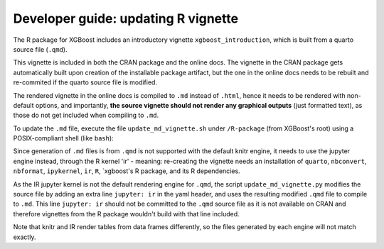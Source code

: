 Developer guide: updating R vignette
====================================

The R package for XGBoost includes an introductory vignette ``xgboost_introduction``, which is built from a quarto source file (``.qmd``).

This vignette is included in both the CRAN package and the online docs. The vignette in the CRAN package gets automatically built upon creation of the installable package artifact, but the one in the online docs needs to be rebuilt and re-commited if the quarto source file is modified.

The rendered vignette in the online docs is compiled to ``.md`` instead of ``.html``, hence it needs to be rendered with non-default options, and importantly, **the source vignette should not render any graphical outputs** (just formatted text), as those do not get included when compiling to ``.md``.

To update the ``.md`` file, execute the file ``update_md_vignette.sh`` under ``/R-package`` (from XGBoost's root) using a POSIX-compliant shell (like ``bash``):

.. code-block:: shell
    ./update_md_vignette.sh

Since generation of ``.md`` files is from ``.qmd`` is not supported with the default knitr engine, it needs to use the jupyter engine instead, through the R kernel 'ir' - meaning: re-creating the vignette needs an installation of ``quarto``, ``nbconvert``, ``nbformat``, ``ipykernel``, ``ir``, ``R``, `xgboost's R package, and its R dependencies.

As the IR jupyter kernel is not the default rendering engine for ``.qmd``, the script ``update_md_vignette.py`` modifies the source file by adding an extra line ``jupyter: ir`` in the yaml header, and uses the resulting modified ``.qmd`` file to compile to ``.md``. This line ``jupyter: ir`` should not be committed to the ``.qmd`` source file as it is not available on CRAN and therefore vignettes from the R package wouldn't build with that line included.

Note that knitr and IR render tables from data frames differently, so the files generated by each engine will not match exactly.
